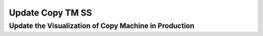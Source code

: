 .. This file is part of the OpenDSA eTextbook project. See
.. http://opendsa.org for more details.
.. Copyright (c) 2012-2020 by the OpenDSA Project Contributors, and
.. distributed under an MIT open source license.

.. avmetadata::
   :author: Ko Yat Chan
   :satisfies: TM Module
   :topic: TM Support

Update Copy TM SS
=================
Update the Visualization of Copy Machine in Production
------------------------

.. inlineav:: TMcopyQ ss
   :links: AV/Kochan/TMcopyQ.css
   :scripts: AV/Kochan/TMcopyQ.js AV/Juwon/FAcopy.js DataStructures/PIFrames.js
   :output: show
